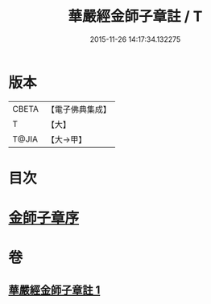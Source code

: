 #+TITLE: 華嚴經金師子章註 / T
#+DATE: 2015-11-26 14:17:34.132275
* 版本
 |     CBETA|【電子佛典集成】|
 |         T|【大】     |
 |     T@JIA|【大→甲】   |

* 目次
* [[file:KR6e0098_001.txt::001-0667a10][金師子章序]]
* 卷
** [[file:KR6e0098_001.txt][華嚴經金師子章註 1]]
